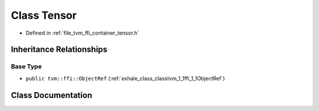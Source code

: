 .. _exhale_class_classtvm_1_1ffi_1_1Tensor:

Class Tensor
============

- Defined in :ref:`file_tvm_ffi_container_tensor.h`


Inheritance Relationships
-------------------------

Base Type
*********

- ``public tvm::ffi::ObjectRef`` (:ref:`exhale_class_classtvm_1_1ffi_1_1ObjectRef`)


Class Documentation
-------------------


.. doxygenclass:: tvm::ffi::Tensor
   :project: tvm-ffi
   :members:
   :protected-members:
   :undoc-members: